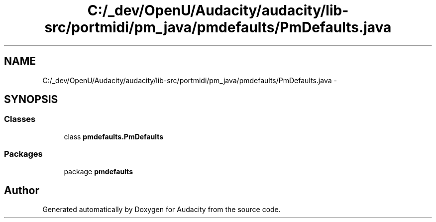 .TH "C:/_dev/OpenU/Audacity/audacity/lib-src/portmidi/pm_java/pmdefaults/PmDefaults.java" 3 "Thu Apr 28 2016" "Audacity" \" -*- nroff -*-
.ad l
.nh
.SH NAME
C:/_dev/OpenU/Audacity/audacity/lib-src/portmidi/pm_java/pmdefaults/PmDefaults.java \- 
.SH SYNOPSIS
.br
.PP
.SS "Classes"

.in +1c
.ti -1c
.RI "class \fBpmdefaults\&.PmDefaults\fP"
.br
.in -1c
.SS "Packages"

.in +1c
.ti -1c
.RI "package \fBpmdefaults\fP"
.br
.in -1c
.SH "Author"
.PP 
Generated automatically by Doxygen for Audacity from the source code\&.
